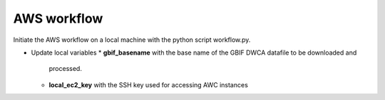 ==================
AWS workflow
==================

Initiate the AWS workflow on a local machine with the python script workflow.py.

* Update local variables
  * **gbif_basename** with the base name of the GBIF DWCA datafile to be downloaded and
    processed.
  * **local_ec2_key** with the SSH key used for accessing AWC instances
